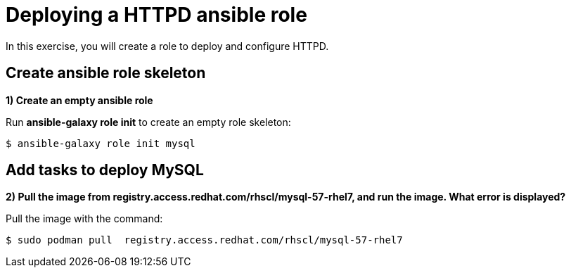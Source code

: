= Deploying a HTTPD ansible role

In this exercise, you will create a role to deploy and configure HTTPD.

[#search]
== Create ansible role skeleton

**1) Create an empty ansible role**

Run *ansible-galaxy role init* to create an empty role skeleton:

[.lines_7]
[source,bash,subs="+macros,+attributes"]
----
$ ansible-galaxy role init mysql
----

[#pull]
== Add tasks to deploy MySQL

**2) Pull the image from registry.access.redhat.com/rhscl/mysql-57-rhel7, and run the image. What error is displayed?**

Pull the image with the command: 

[source,bash,subs="+macros,+attributes"]
----
$ sudo podman pull  registry.access.redhat.com/rhscl/mysql-57-rhel7
----